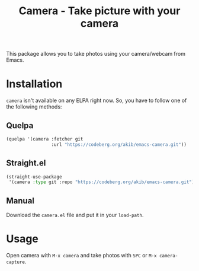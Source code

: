 #+title: Camera - Take picture with your camera

This package allows you to take photos using your camera/webcam from Emacs.

* Installation

~camera~ isn't available on any ELPA right now.  So, you have to follow one
of the following methods:

** Quelpa

#+begin_src emacs-lisp
(quelpa '(camera :fetcher git
                 :url "https://codeberg.org/akib/emacs-camera.git"))
#+end_src

** Straight.el

#+begin_src emacs-lisp
(straight-use-package
 '(camera :type git :repo "https://codeberg.org/akib/emacs-camera.git"))
#+end_src

** Manual

Download the ~camera.el~ file and put it in your ~load-path~.

* Usage

Open camera with =M-x camera= and take photos with =SPC= or
=M-x camera-capture=.
